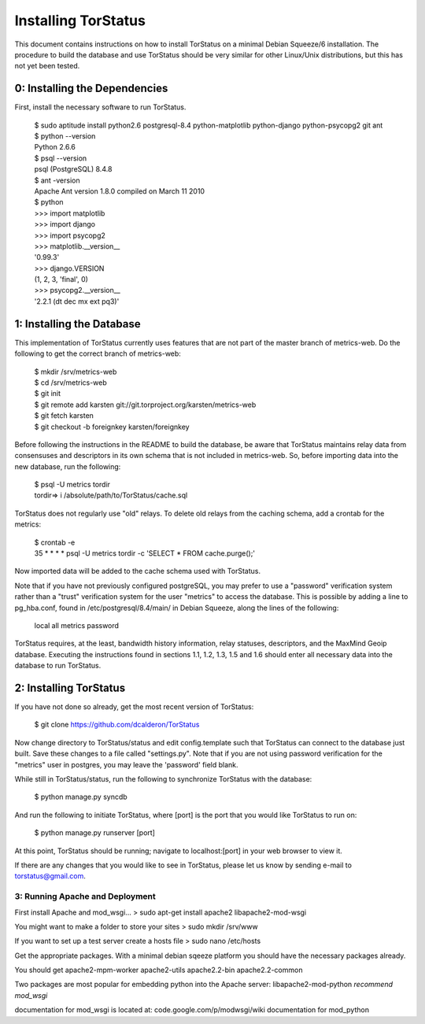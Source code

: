 Installing TorStatus
====================
This document contains instructions on how to install TorStatus on a
minimal Debian Squeeze/6 installation. The procedure to build the
database and use TorStatus should be very similar for other Linux/Unix
distributions, but this has not yet been tested.

0: Installing the Dependencies
------------------------------
First, install the necessary software to run TorStatus.

    | $ sudo aptitude install python2.6 postgresql-8.4 python-matplotlib python-django python-psycopg2 git ant
    | $ python --version
    | Python 2.6.6
    | $ psql --version
    | psql (PostgreSQL) 8.4.8
    | $ ant -version
    | Apache Ant version 1.8.0 compiled on March 11 2010
    | $ python
    | >>> import matplotlib
    | >>> import django
    | >>> import psycopg2
    | >>> matplotlib.__version__
    | '0.99.3'
    | >>> django.VERSION
    | (1, 2, 3, 'final', 0)
    | >>> psycopg2.__version__
    | '2.2.1 (dt dec mx ext pq3)'

1: Installing the Database
--------------------------
This implementation of TorStatus currently uses features that are not
part of the master branch of metrics-web. Do the following to get the
correct branch of metrics-web:

    | $ mkdir /srv/metrics-web
    | $ cd /srv/metrics-web
    | $ git init
    | $ git remote add karsten git://git.torproject.org/karsten/metrics-web
    | $ git fetch karsten
    | $ git checkout -b foreignkey karsten/foreignkey

Before following the instructions in the README to build the database,
be aware that TorStatus maintains relay data from consensuses and
descriptors in its own schema that is not included in metrics-web.
So, before importing data into the new database, run the following:

    | $ psql -U metrics tordir
    | tordir=> \i /absolute/path/to/TorStatus/cache.sql

TorStatus does not regularly use "old" relays. To delete old relays
from the caching schema, add a crontab for the metrics:

    | $ crontab -e
    | 35 * * * * psql -U metrics tordir -c 'SELECT * FROM cache.purge();'

Now imported data will be added to the cache schema used with TorStatus.

Note that if you have not previously configured postgreSQL, you may
prefer to use a "password" verification system rather than a "trust"
verification system for the user "metrics" to access the database.
This is possible by adding a line to pg_hba.conf, found in
/etc/postgresql/8.4/main/ in Debian Squeeze, along the lines of
the following:

    | local     all     metrics     password

TorStatus requires, at the least, bandwidth history information,
relay statuses, descriptors, and the MaxMind Geoip database. Executing
the instructions found in sections 1.1, 1.2, 1.3, 1.5 and 1.6 should
enter all necessary data into the database to run TorStatus.

2: Installing TorStatus
-----------------------
If you have not done so already, get the most recent version of
TorStatus:

    | $ git clone https://github.com/dcalderon/TorStatus

Now change directory to TorStatus/status and edit config.template such
that TorStatus can connect to the database just built. Save these changes
to a file called "settings.py". Note that if you are not using password
verification for the "metrics" user in postgres, you may leave the
'password' field blank.

While still in TorStatus/status, run the following to synchronize
TorStatus with the database:

    | $ python manage.py syncdb

And run the following to initiate TorStatus, where [port] is the port
that you would like TorStatus to run on:

    | $ python manage.py runserver [port]

At this point, TorStatus should be running; navigate to localhost:[port]
in your web browser to view it.

If there are any changes that you would like to see in TorStatus, please
let us know by sending e-mail to torstatus@gmail.com.

3: Running Apache and Deployment
________________________________
.. Just started this section still needs lots of work

First install Apache and mod_wsgi...
> sudo apt-get install apache2 libapache2-mod-wsgi

You might want to make a folder to store your sites
> sudo mkdir /srv/www

If you want to set up a test server create a hosts file
> sudo nano /etc/hosts

Get the appropriate packages. With a minimal debian sqeeze platform
you should have the necessary packages already.

You should get apache2-mpm-worker
apache2-utils
apache2.2-bin
apache2.2-common

Two packages are most popular for embedding python into the Apache server:
libapache2-mod-python
*recommend mod_wsgi*

documentation for mod_wsgi is located at: code.google.com/p/modwsgi/wiki
documentation for mod_python
